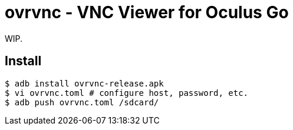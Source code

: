 = ovrvnc - VNC Viewer for Oculus Go

WIP.

== Install

----
$ adb install ovrvnc-release.apk
$ vi ovrvnc.toml # configure host, password, etc.
$ adb push ovrvnc.toml /sdcard/
----
